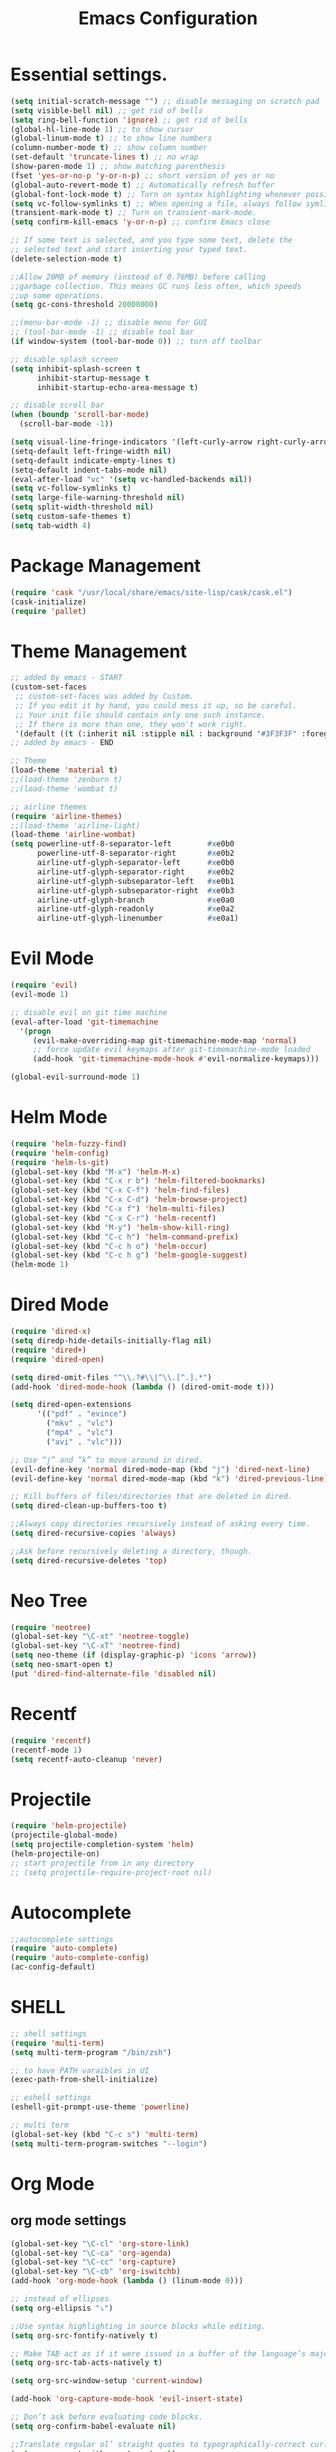 #+TITLE: Emacs Configuration

* Essential settings.
#+BEGIN_SRC emacs-lisp
(setq initial-scratch-message "") ;; disable messaging on scratch pad
(setq visible-bell nil) ;; get rid of bells
(setq ring-bell-function 'ignore) ;; get rid of bells
(global-hl-line-mode 1) ;; to show cursor
(global-linum-mode t) ;; to show line numbers
(column-number-mode t) ;; show column number
(set-default 'truncate-lines t) ;; no wrap
(show-paren-mode 1) ;; show matching parenthesis 
(fset 'yes-or-no-p 'y-or-n-p) ;; short version of yes or no
(global-auto-revert-mode t) ;; Automatically refresh buffer 
(global-font-lock-mode t) ;; Turn on syntax highlighting whenever possible.
(setq vc-follow-symlinks t) ;; When opening a file, always follow symlinks.
(transient-mark-mode t) ;; Turn on transient-mark-mode.
(setq confirm-kill-emacs 'y-or-n-p) ;; confirm Emacs close

;; If some text is selected, and you type some text, delete the
;; selected text and start inserting your typed text.
(delete-selection-mode t)

;;Allow 20MB of memory (instead of 0.76MB) before calling
;;garbage collection. This means GC runs less often, which speeds
;;up some operations.
(setq gc-cons-threshold 20000000)

;;(menu-bar-mode -1) ;; disable menu for GUI
;; (tool-bar-mode -1) ;; disable tool bar
(if window-system (tool-bar-mode 0)) ;; turn off toolbar

;; disable splash screen
(setq inhibit-splash-screen t
      inhibit-startup-message t
      inhibit-startup-echo-area-message t)

;; disable scroll bar
(when (boundp 'scroll-bar-mode)
  (scroll-bar-mode -1))

(setq visual-line-fringe-indicators '(left-curly-arrow right-curly-arrow))
(setq-default left-fringe-width nil)
(setq-default indicate-empty-lines t)
(setq-default indent-tabs-mode nil)
(eval-after-load "vc" '(setq vc-handled-backends nil))
(setq vc-follow-symlinks t)
(setq large-file-warning-threshold nil)
(setq split-width-threshold nil)
(setq custom-safe-themes t)
(setq tab-width 4)
#+END_SRC
* Package Management 
#+BEGIN_SRC emacs-lisp
(require 'cask "/usr/local/share/emacs/site-lisp/cask/cask.el")
(cask-initialize)
(require 'pallet)
#+END_SRC
* Theme Management
#+BEGIN_SRC emacs-lisp
;; added by emacs - START
(custom-set-faces
 ;; custom-set-faces was added by Custom.
 ;; If you edit it by hand, you could mess it up, so be careful.
 ;; Your init file should contain only one such instance.
 ;; If there is more than one, they won't work right.
 '(default ((t (:inherit nil :stipple nil : background "#3F3F3F" :foreground "#DCDCCC" : inverse-video nil :box nil :strike-through nil : overline nil :underline nil :slant normal : weight normal :height 140 :width normal : foundry "nil" :family "Meslo LG S DZ for Powerline")))))
;; added by emacs - END

;; Theme
(load-theme 'material t)
;;(load-theme 'zenburn t)
;;(load-theme 'wombat t)

;; airline themes
(require 'airline-themes)
;;(load-theme 'airline-light)
(load-theme 'airline-wombat)
(setq powerline-utf-8-separator-left        #xe0b0
      powerline-utf-8-separator-right       #xe0b2
      airline-utf-glyph-separator-left      #xe0b0
      airline-utf-glyph-separator-right     #xe0b2
      airline-utf-glyph-subseparator-left   #xe0b1
      airline-utf-glyph-subseparator-right  #xe0b3
      airline-utf-glyph-branch              #xe0a0
      airline-utf-glyph-readonly            #xe0a2
      airline-utf-glyph-linenumber          #xe0a1)
#+END_SRC
* Evil Mode
#+BEGIN_SRC emacs-lisp
(require 'evil)
(evil-mode 1)

;; disable evil on git time machine
(eval-after-load 'git-timemachine
  '(progn
     (evil-make-overriding-map git-timemachine-mode-map 'normal)
     ;; force update evil keymaps after git-timemachine-mode loaded
     (add-hook 'git-timemachine-mode-hook #'evil-normalize-keymaps)))

(global-evil-surround-mode 1)
#+END_SRC
* Helm Mode 
#+BEGIN_SRC emacs-lisp
(require 'helm-fuzzy-find)
(require 'helm-config)
(require 'helm-ls-git)
(global-set-key (kbd "M-x") 'helm-M-x)
(global-set-key (kbd "C-x r b") 'helm-filtered-bookmarks)
(global-set-key (kbd "C-x C-f") 'helm-find-files)
(global-set-key (kbd "C-x C-d") 'helm-browse-project)
(global-set-key (kbd "C-x f") 'helm-multi-files)
(global-set-key (kbd "C-x C-r") 'helm-recentf)
(global-set-key (kbd "M-y") 'helm-show-kill-ring)
(global-set-key (kbd "C-c h") 'helm-command-prefix)
(global-set-key (kbd "C-c h o") 'helm-occur)
(global-set-key (kbd "C-c h g") 'helm-google-suggest)
(helm-mode 1)
#+END_SRC
* Dired Mode
#+BEGIN_SRC emacs-lisp
  (require 'dired-x)
  (setq diredp-hide-details-initially-flag nil)
  (require 'dired+)
  (require 'dired-open)

  (setq dired-omit-files "^\\.?#\\|^\\.[^.].*")
  (add-hook 'dired-mode-hook (lambda () (dired-omit-mode t)))

  (setq dired-open-extensions
        '(("pdf" . "evince")
          ("mkv" . "vlc")
          ("mp4" . "vlc")
          ("avi" . "vlc")))

  ;; Use “j” and “k” to move around in dired.
  (evil-define-key 'normal dired-mode-map (kbd "j") 'dired-next-line)
  (evil-define-key 'normal dired-mode-map (kbd "k") 'dired-previous-line)

  ;; Kill buffers of files/directories that are deleted in dired.
  (setq dired-clean-up-buffers-too t)

  ;;Always copy directories recursively instead of asking every time.
  (setq dired-recursive-copies 'always)

  ;;Ask before recursively deleting a directory, though.
  (setq dired-recursive-deletes 'top)
#+END_SRC
* Neo Tree
#+BEGIN_SRC emacs-lisp
(require 'neotree)
(global-set-key "\C-xt" 'neotree-toggle)
(global-set-key "\C-xT" 'neotree-find)
(setq neo-theme (if (display-graphic-p) 'icons 'arrow))
(setq neo-smart-open t)
(put 'dired-find-alternate-file 'disabled nil)
#+END_SRC
* Recentf
#+BEGIN_SRC emacs-lisp
(require 'recentf)
(recentf-mode 1)
(setq recentf-auto-cleanup 'never)
#+END_SRC
* Projectile
#+BEGIN_SRC emacs-lisp
(require 'helm-projectile)
(projectile-global-mode)
(setq projectile-completion-system 'helm)
(helm-projectile-on)
;; start projectile from in any directory
;; (setq projectile-require-project-root nil)
#+END_SRC
* Autocomplete
#+BEGIN_SRC emacs-lisp
;;autocomplete settings
(require 'auto-complete)
(require 'auto-complete-config)
(ac-config-default)
#+END_SRC
* SHELL
#+BEGIN_SRC emacs-lisp
;; shell settings
(require 'multi-term)
(setq multi-term-program "/bin/zsh")

;; to have PATH varaibles in UI
(exec-path-from-shell-initialize)

;; eshell settings
(eshell-git-prompt-use-theme 'powerline)

;; multi term
(global-set-key (kbd "C-c s") 'multi-term)
(setq multi-term-program-switches "--login")
#+END_SRC
* Org Mode
** org mode settings
   #+BEGIN_SRC emacs-lisp
    (global-set-key "\C-cl" 'org-store-link)
    (global-set-key "\C-ca" 'org-agenda)
    (global-set-key "\C-cc" 'org-capture)
    (global-set-key "\C-cb" 'org-iswitchb)
    (add-hook 'org-mode-hook (lambda () (linum-mode 0)))

    ;; instead of ellipses
    (setq org-ellipsis "⤵")

    ;;Use syntax highlighting in source blocks while editing.
    (setq org-src-fontify-natively t)

    ;; Make TAB act as if it were issued in a buffer of the language’s major mode.
    (setq org-src-tab-acts-natively t)

    (setq org-src-window-setup 'current-window)

    (add-hook 'org-capture-mode-hook 'evil-insert-state)
    
    ;; Don’t ask before evaluating code blocks.
    (setq org-confirm-babel-evaluate nil)

    ;;Translate regular ol’ straight quotes to typographically-correct curly quotes when exporting.
    (setq org-export-with-smart-quotes t)

    ;; Don’t include a footer with my contact and publishing information at the bottom of every exported HTML document.
    (setq org-html-postamble nil)

    ;; Exporting to PDF 
    (setq org-latex-pdf-process
      '("pdflatex -shell-escape -interaction nonstopmode -output-directory %o %f"
        "pdflatex -shell-escape -interaction nonstopmode -output-directory %o %f"
        "pdflatex -shell-escape -interaction nonstopmode -output-directory %o %f"))
    
    ;; Include the minted package in all of my LaTeX exports.
    (add-to-list 'org-latex-packages-alist '("" "minted"))
    (setq org-latex-listings 'minted)   

    ;; log time when task is done
    (setq org-log-done 'time)

    (setq org-directory "~/org")

    (defun org-file-path (filename)
    "Return the absolute address of an org file, given its relative name."
    (concat (file-name-as-directory org-directory) filename))

    (setq org-index-file (org-file-path "index.org"))
    (setq org-archive-location
    (concat (org-file-path "archive.org") "::* From %s"))
    (setq org-agenda-files (list org-index-file))

    (defun raj/mark-done-and-archive ()
    "Mark the state of an org-mode item as DONE and archive it."
    (interactive)
    (org-todo 'done)
    (org-archive-subtree))

    (define-key org-mode-map (kbd "C-c t") 'raj/mark-done-and-archive)

    (setq org-capture-templates
    '(("b" "Blog idea"
        entry
        (file (org-file-path "blog-ideas.org"))
        "* TODO %?\n")

    ("g" "Groceries"
        checkitem
        (file (org-file-path "groceries.org")))

    ("l" "Today I Learned..."
        entry
        (file+datetree (org-file-path "til.org"))
        "* %?\n")

    ("w" "Work log..."
        entry
        (file+datetree (org-file-path "work.org"))
        "* %?\n")

    ("r" "Reading"
        checkitem
        (file+headline (org-file-path "to-read.org") "List [/]"))

    ("t" "Todo"
        entry
        (file+headline org-index-file "Tasks")
        "* TODO %?\n")))

    ;; Hit M-n to quickly open up a capture template for a new todo.
    (defun org-capture-todo ()
    (interactive)
    (org-capture :keys "t"))

    (global-set-key (kbd "M-n") 'org-capture-todo)
    (add-hook 'gfm-mode-hook
            (lambda () (local-set-key (kbd "M-n") 'org-capture-todo)))
    (add-hook 'haskell-mode-hook
            (lambda () (local-set-key (kbd "M-n") 'org-capture-todo)))
   #+END_SRC
** org bullets
   #+BEGIN_SRC emacs-lisp
    (require 'org-bullets)
    (setq org-bullets-face-name (quote org-bullet-face))
    (add-hook 'org-mode-hook (lambda () (org-bullets-mode 1)))
   #+END_SRC
** org mode presentations
   #+BEGIN_SRC emacs-lisp
    (require 'ox-reveal)
    ;;(setq org-reveal-root "file:///~/Documents/reveal.js")
    (setq org-reveal-root "http://cdn.jsdelivr.net/reveal.js/3.0.0/")
    ;; Allow export to markdown and beamer (for presentations).
    (require 'ox-md)
    (require 'ox-beamer)
   #+END_SRC
* UTF-8
#+BEGIN_SRC emacs-lisp
;; utf-8 settings
;; disable CJK coding/encoding (Chinese/Japanese/Korean characters)
(setq utf-translate-cjk-mode nil)

(set-language-environment 'utf-8)
(setq locale-coding-system 'utf-8)

;; set the default encoding system
(prefer-coding-system 'utf-8)
(setq default-file-name-coding-system 'utf-8)
(set-default-coding-systems 'utf-8)
(set-terminal-coding-system 'utf-8)
(set-keyboard-coding-system 'utf-8)
;; backwards compatibility as default-buffer-file-coding-system
;; is deprecated in 23.2.
(if (boundp buffer-file-coding-system)
    (setq buffer-file-coding-system 'utf-8)
  (setq default-buffer-file-coding-system 'utf-8))

;; Treat clipboard input as UTF-8 string first; compound text next, etc.
(setq x-select-request-type '(UTF8_STRING COMPOUND_TEXT TEXT STRING))
#+END_SRC
* GTAGS
#+BEGIN_SRC emacs-lisp
(add-hook 'c-mode-common-hook
          (lambda ()
            (when (derived-mode-p 'c-mode 'c++-mode 'java-mode)
                (ggtags-mode 1)
                (define-key ggtags-mode-map (kbd "C-c g d") 'ggtags-find-definition)
                (define-key ggtags-mode-map (kbd "C-c g s") 'ggtags-find-other-symbol)
                (define-key ggtags-mode-map (kbd "C-c g h") 'ggtags-view-tag-history)
                (define-key ggtags-mode-map (kbd "C-c g r") 'ggtags-find-reference)
                (define-key ggtags-mode-map (kbd "C-c g f") 'ggtags-find-file)
                (define-key ggtags-mode-map (kbd "C-c g c") 'ggtags-create-tags)
                (define-key ggtags-mode-map (kbd "C-c g u") 'ggtags-update-tags))))

(with-eval-after-load 'ggtags
    (evil-make-overriding-map ggtags-mode-map)
    ;; force update evil keymaps after ggtags-mode loaded
    (add-hook 'ggtags-mode-hook #'evil-normalize-keymaps))
#+END_SRC
* GIT
** Magit settings
#+BEGIN_SRC emacs-lisp
(global-set-key (kbd "C-x g") 'magit-status)
#+END_SRC
** Git gutter
#+BEGIN_SRC emacs-lisp
(global-git-gutter-mode +1)
(global-set-key (kbd "C-x C-g") 'git-gutter)
(global-set-key (kbd "C-x v =") 'git-gutter:popup-hunk)
;; Jump to next/previous hunk
(global-set-key (kbd "C-x p") 'git-gutter:previous-hunk)
(global-set-key (kbd "C-x n") 'git-gutter:next-hunk)
;; Stage current hunk
(global-set-key (kbd "C-x v s") 'git-gutter:stage-hunk)
;; Revert current hunk
(global-set-key (kbd "C-x v r") 'git-gutter:revert-hunk)
;; Mark current hunk
(global-set-key (kbd "C-x v SPC") #'git-gutter:mark-hunk)
#+END_SRC
** smerge mode
#+BEGIN_SRC emacs-lisp
(setq smerge-command-prefix "\C-cv")
(defun my-enable-smerge-maybe ()
  (when (and buffer-file-name (vc-backend buffer-file-name))
    (save-excursion
      (goto-char (point-min))
      (when (re-search-forward "^<<<<<<< " nil t)
        (smerge-mode +1)))))
(add-hook 'buffer-list-update-hook #'my-enable-smerge-maybe)
#+END_SRC
* Ivy, Counsel, Swiper  
#+BEGIN_SRC emacs-lisp
(ivy-mode 1)
(setq ivy-use-virtual-buffers t)
(global-set-key "\C-s" 'swiper)
(global-set-key (kbd "C-c C-r") 'ivy-resume)
(global-set-key (kbd "<f6>") 'ivy-resume)
(global-set-key (kbd "M-x") 'counsel-M-x)
(global-set-key (kbd "C-x C-f") 'counsel-find-file)
(global-set-key (kbd "<f1> f") 'counsel-describe-function)
(global-set-key (kbd "<f1> v") 'counsel-describe-variable)
(global-set-key (kbd "<f1> l") 'counsel-load-library)
(global-set-key (kbd "<f2> i") 'counsel-info-lookup-symbol)
(global-set-key (kbd "<f2> u") 'counsel-unicode-char)
(global-set-key (kbd "C-c C-g") 'counsel-git)
(global-set-key (kbd "C-c j") 'counsel-git-grep)
(global-set-key (kbd "C-c k") 'counsel-ag)
(global-set-key (kbd "C-x l") 'counsel-locate)
#+END_SRC
* Engine Mode
#+BEGIN_SRC emacs-lisp
(require 'engine-mode)

(defengine duckduckgo
  "https://duckduckgo.com/?q=%s"
  :keybinding "d")

(defengine github
  "https://github.com/search?ref=simplesearch&q=%s"
  :keybinding "g")

(defengine google
  "http://www.google.com/search?ie=utf-8&oe=utf-8&q=%s"
  :keybinding "o")

(defengine rfcs
  "http://pretty-rfc.herokuapp.com/search?q=%s")

(defengine stack-overflow
  "https://stackoverflow.com/search?q=%s"
  :keybinding "s")

(defengine wikipedia
  "http://www.wikipedia.org/search-redirect.php?language=en&go=Go&search=%s"
  :keybinding "w")

(defengine wiktionary
  "https://www.wikipedia.org/search-redirect.php?family=wiktionary&language=en&go=Go&search=%s")

(engine-mode t)
#+END_SRC
* Custom 
** Change windows settings
    #+BEGIN_SRC emacs-lisp
    (defun toggle-window-split ()
    (interactive)
    (if (= (count-windows) 2)
      (let* ((this-win-buffer (window-buffer))
         (next-win-buffer (window-buffer (next-window)))
         (this-win-edges (window-edges (selected-window)))
         (next-win-edges (window-edges (next-window)))
         (this-win-2nd (not (and (<= (car this-win-edges)
                     (car next-win-edges))
                     (<= (cadr this-win-edges)
                     (cadr next-win-edges)))))
         (splitter
          (if (= (car this-win-edges)
             (car (window-edges (next-window))))
          'split-window-horizontally
        'split-window-vertically)))
    (delete-other-windows)
    (let ((first-win (selected-window)))
      (funcall splitter)
      (if this-win-2nd (other-window 1))
      (set-window-buffer (selected-window) this-win-buffer)
      (set-window-buffer (next-window) next-win-buffer)
      (select-window first-win)
      (if this-win-2nd (other-window 1))))))
      (global-set-key (kbd "C-x |") 'toggle-window-split)
    #+END_SRC
** Copy file path to clipboard
   #+BEGIN_SRC emacs-lisp
    (defun my-put-file-name-on-clipboard ()
    "Put the current file name on the clipboard"
    (interactive)
    (let ((filename (if (equal major-mode 'dired-mode)
                        default-directory
                        (buffer-file-name))))
        (when filename
        (with-temp-buffer
            (insert filename)
            (clipboard-kill-region (point-min) (point-max)))
        (message filename))))
   #+END_SRC
** Utility functions
   #+BEGIN_SRC emacs-lisp
    ;; create empty buffer
    (defun raj/generate-scratch-buffer ()
    "Create and switch to a temporary scratch buffer with a random name."
    (interactive)
    (switch-to-buffer (make-temp-name "scratch-")))
    (global-set-key (kbd "C-x e") 'raj/generate-scratch-buffer)

    ;; delete current buffer
    (defun raj/kill-current-buffer ()
    "Kill the current buffer without prompting."
    (interactive)
    (kill-buffer (current-buffer)))
    (global-set-key (kbd "C-x k") 'raj/kill-current-buffer)

    ;; increase, decrease & reset font size
    (defun sensible-defaults/reset-text-size ()
    (interactive)
    (text-scale-set 0))
    (defun sensible-defaults/bind-keys-to-change-text-size ()
    "Bind C-+ and C-- to increase and decrease text size, respectively."
    (define-key global-map (kbd "C-)") 'sensible-defaults/reset-text-size)
    (define-key global-map (kbd "C-+") 'text-scale-increase)
    (define-key global-map (kbd "C-=") 'text-scale-increase)
    (define-key global-map (kbd "C-_") 'text-scale-decrease)
    (define-key global-map (kbd "C--") 'text-scale-decrease))
    (sensible-defaults/bind-keys-to-change-text-size)
    
    ;; back up to temp directory
    (defun sensible-defaults/backup-to-temp-directory ()
    "Store backups and auto-saved files in
    TEMPORARY-FILE-DIRECTORY (which defaults to /tmp on Unix),
    instead of in the same directory as the file. This means we're
    still making backups, but not where they'll get in the way.
    WARNING: on most Unix-like systems /tmp is volatile, in-memory
    storage, so your backups won't survive if your computer crashes!
    If you're not willing to take this risk, you shouldn't enable
    this setting."
    (setq backup-directory-alist
            `((".*" . ,temporary-file-directory)))
    (setq auto-save-file-name-transforms
            `((".*" ,temporary-file-directory t))))
    (sensible-defaults/backup-to-temp-directory)
   #+END_SRC
* Other modes
** Winner
   #+BEGIN_SRC emacs-lisp
     (winner-mode t) ;; quickly move between buffers
   #+END_SRC
** JAVA
   #+BEGIN_SRC emacs-lisp
    (global-set-key (kbd "C-h j") 'javadoc-lookup)
   #+END_SRC
** Ditta
   #+BEGIN_SRC emacs-lisp
    (org-babel-do-load-languages
    'org-babel-load-languages '(
            (python . t)
            (ditaa . t))
    )
    (eval-after-load "artist"
    '(define-key artist-mode-map [(down-mouse-3)] 'artist-mouse-choose-operation)
    )
    (setq org-ditaa-jar-path "/Users/rchint1/Documents/ditaa/ditaa0_9.jar")
   #+END_SRC
** Multiple cursors
   #+BEGIN_SRC emacs-lisp
    (require 'multiple-cursors)
    (global-set-key (kbd "C-S-c C-S-c") 'mc/edit-lines)
    (global-set-key (kbd "C->") 'mc/mark-next-like-this)
    (global-set-key (kbd "C-<") 'mc/mark-previous-like-this)
    (global-set-key (kbd "C-c C-<") 'mc/mark-all-like-this)
   #+END_SRC
** Jump Mode
   #+BEGIN_SRC emacs-lisp
    (autoload
    'ace-jump-mode
    "ace-jump-mode"
    "Emacs quick move minor mode"
    t)
    ;; you can select the key you prefer to
    ;;If you use evil
    (define-key evil-normal-state-map (kbd "SPC") 'ace-jump-mode)
   #+END_SRC
** Which key
   #+BEGIN_SRC emacs-lisp
    (require 'which-key)
    (which-key-mode)
   #+END_SRC
** Undo Tree
   #+BEGIN_SRC emacs-lisp
    (global-undo-tree-mode) 
    (global-set-key (kbd "M-/") 'undo-tree-visualize)
   #+END_SRC
** Switch Window
   #+BEGIN_SRC emacs-lisp
    (require 'switch-window)
    (global-set-key (kbd "C-M-z") 'switch-window)
   #+END_SRC
** Web Mode
   #+BEGIN_SRC emacs-lisp
    (add-hook 'web-mode-hook
          (lambda ()
            (rainbow-mode)
            (rspec-mode)
            (setq web-mode-markup-indent-offset 2)))
    (add-to-list 'auto-mode-alist '("\\.jsp\\'" . web-mode))
   #+END_SRC
** Wgrep
   #+BEGIN_SRC emacs-lisp
    (eval-after-load 'grep
    '(define-key grep-mode-map
        (kbd "C-x C-q") 'wgrep-change-to-wgrep-mode))

    (eval-after-load 'wgrep
    '(define-key grep-mode-map
        (kbd "C-c C-c") 'wgrep-finish-edit))

    (setq wgrep-auto-save-buffer t)
   #+END_SRC

** Company
   #+BEGIN_SRC emacs-lisp
    (add-hook 'after-init-hook 'global-company-mode)
   #+END_SRC

